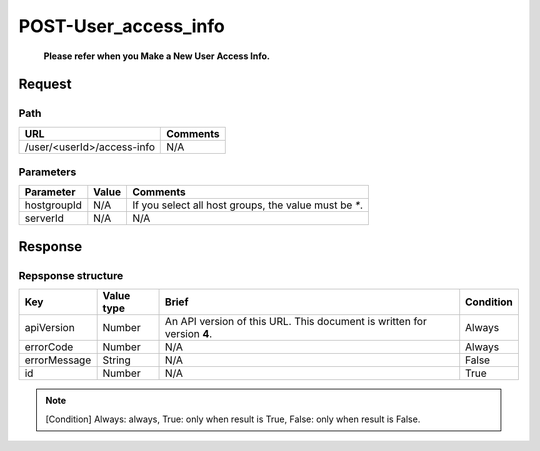 =========================
POST-User_access_info
=========================
 **Please refer when you Make a New User Access Info.**

Request
=======

Path
----
.. list-table::
   :header-rows: 1

   * - URL
     - Comments
   * - /user/<userId>/access-info
     - N/A

Parameters
----------
.. list-table::
   :header-rows: 1

   * - Parameter
     - Value
     - Comments
   * - hostgroupId
     - N/A
     - If you select all host groups, the value must be `*`.
   * - serverId
     - N/A
     - N/A


Response
========

Repsponse structure
-------------------
.. list-table::
   :header-rows: 1

   * - Key
     - Value type
     - Brief
     - Condition
   * - apiVersion
     - Number
     - An API version of this URL.
       This document is written for version **4**.
     - Always
   * - errorCode
     - Number
     - N/A
     - Always
   * - errorMessage
     - String
     - N/A
     - False
   * - id
     - Number
     - N/A
     - True

.. note:: [Condition] Always: always, True: only when result is True, False: only when result is False.

